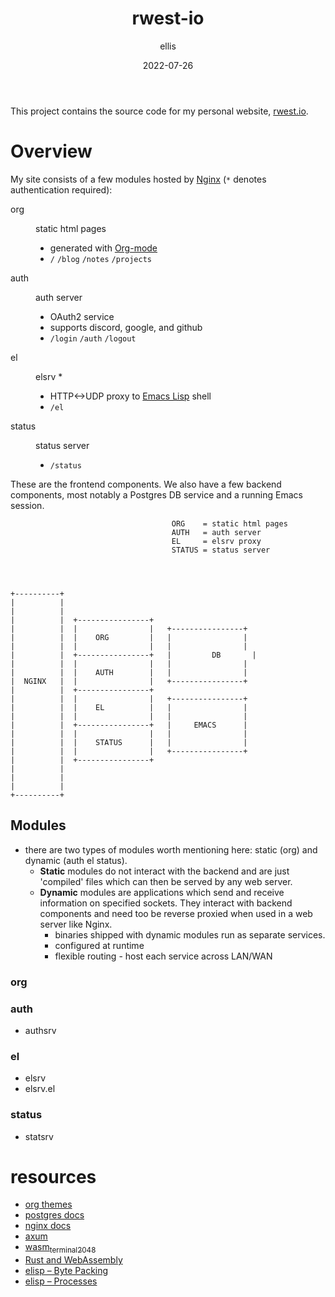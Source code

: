 #+TITLE: rwest-io
#+DATE: 2022-07-26
#+AUTHOR: ellis
#+EMAIL: ellis@rwest.io
#+DESCRIPTION: My Website

This project contains the source code for my personal website,
[[https://rwest.io][rwest.io]].

* Overview
My site consists of a few modules hosted by [[https://www.nginx.com/][Nginx]] (=*= denotes
authentication required):

- org :: static html pages
  - generated with [[https://orgmode.org/][Org-mode]]
  - =/= =/blog= =/notes= =/projects= 
- auth :: auth server
  - OAuth2 service
  - supports discord, google, and github
  - =/login= =/auth= =/logout=
- el :: elsrv *
  - HTTP<->UDP proxy to [[https://www.emacswiki.org/emacs/EmacsLisp][Emacs Lisp]] shell
  - =/el=
- status :: status server
  - =/status=

These are the frontend components. We also have a few backend
components, most notably a Postgres DB service and a running Emacs
session.

#+begin_src artist
                                      ORG    = static html pages
                                      AUTH   = auth server  
                                      EL     = elsrv proxy     	 
                                      STATUS = status server 




  +----------+		      		       		
  |          |		      		       		
  |          |  	      			       		
  |          |  +----------------+               	      	
  |          |  |                |   +----------------+	
  |          |  |    ORG         |   |                |	
  |          |  |                |   |                |  	
  |          |  +----------------+   |   	   DB       |
  |          |  |                |   |                |
  |          |  |    AUTH        |   |                |
  |  NGINX   |  |                |   +----------------+
  |          |  +----------------+               	      
  |          |  |                |   +----------------+
  |          |  |    EL          |   |                |
  |          |  |                |   |                |
  |          |  +----------------+   |     EMACS      |
  |          |  |                |   |                |
  |          |  |    STATUS      |   |                |
  |          |  |                |   +----------------+
  |          |  +----------------+          
  |          |
  |          |
  |          |
  +----------+
#+end_src
** Modules
- there are two types of modules worth mentioning here: static
  (org) and dynamic (auth el status).
  - *Static* modules do not interact with the backend and are just
    'compiled' files which can then be served by any web server.
  - *Dynamic* modules are applications which send and receive
    information on specified sockets. They interact with backend
    components and need too be reverse proxied when used in a web
    server like Nginx.
    - binaries shipped with dynamic modules run as separate services.
    - configured at runtime
    - flexible routing - host each service across LAN/WAN
*** org
*** auth
- authsrv
*** el
- elsrv
- elsrv.el
*** status
- statsrv
* resources
- [[https://gitlab.com/OlMon/org-themes/-/tree/master/][org themes]]
- [[https://www.postgresql.org/docs/current/index.html][postgres docs]]
- [[http://nginx.org/en/docs/][nginx docs]]
- [[https://github.com/tokio-rs/axum][axum]]
- [[https://github.com/ryanpig/wasm_terminal_2048][wasm_terminal_2048]]
- [[https://rustwasm.github.io/docs/book/][Rust and WebAssembly]]
- [[https://www.gnu.org/software/emacs/manual/html_node/elisp/Byte-Packing.html][elisp -- Byte Packing]]
- [[https://www.gnu.org/software/emacs/manual/html_node/elisp/Processes.html][elisp -- Processes]]
